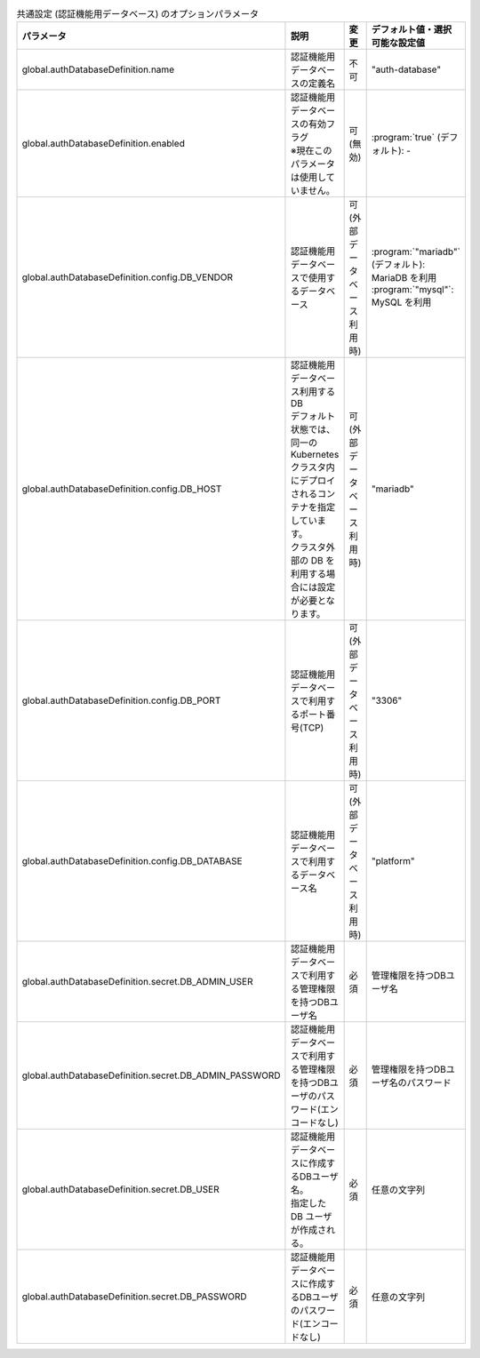
.. list-table:: 共通設定 (認証機能用データベース) のオプションパラメータ
   :widths: 25 25 10 20
   :header-rows: 1
   :align: left
   :class: filter-table

   * - パラメータ
     - 説明
     - 変更
     - デフォルト値・選択可能な設定値
   * - global.authDatabaseDefinition.name
     - 認証機能用データベースの定義名
     - 不可
     - "auth-database"
   * - global.authDatabaseDefinition.enabled
     - | 認証機能用データベースの有効フラグ
       | ※現在このパラメータは使用していません。
     - 可 (無効)
     - | :program:`true` (デフォルト): -
   * - global.authDatabaseDefinition.config.DB_VENDOR
     - 認証機能用データベースで使用するデータベース
     - 可 (外部データベース利用時)
     - | :program:`"mariadb"` (デフォルト): MariaDB を利用
       | :program:`"mysql"`: MySQL を利用
   * - global.authDatabaseDefinition.config.DB_HOST
     - | 認証機能用データベース利用するDB
       | デフォルト状態では、同一の Kubernetes クラスタ内にデプロイされるコンテナを指定しています。
       | クラスタ外部の DB を利用する場合には設定が必要となります。 
     - 可 (外部データベース利用時)
     - "mariadb"
   * - global.authDatabaseDefinition.config.DB_PORT
     - 認証機能用データベースで利用するポート番号(TCP)
     - 可 (外部データベース利用時)
     - "3306"
   * - global.authDatabaseDefinition.config.DB_DATABASE
     - 認証機能用データベースで利用するデータベース名
     - 可 (外部データベース利用時)
     - "platform"
   * - global.authDatabaseDefinition.secret.DB_ADMIN_USER
     - 認証機能用データベースで利用する管理権限を持つDBユーザ名
     - 必須
     - 管理権限を持つDBユーザ名
   * - global.authDatabaseDefinition.secret.DB_ADMIN_PASSWORD
     - 認証機能用データベースで利用する管理権限を持つDBユーザのパスワード(エンコードなし)
     - 必須
     - 管理権限を持つDBユーザ名のパスワード
   * - global.authDatabaseDefinition.secret.DB_USER
     - | 認証機能用データベースに作成するDBユーザ名。
       | 指定した DB ユーザが作成される。
     - 必須
     - 任意の文字列
   * - global.authDatabaseDefinition.secret.DB_PASSWORD
     - 認証機能用データベースに作成するDBユーザのパスワード(エンコードなし)
     - 必須
     - 任意の文字列
